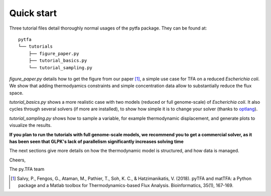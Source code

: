 Quick start
===========

Three tutorial files detail thoroughly normal usages of the pytfa package. They
can be found at::

    pytfa
    └── tutorials
        ├── figure_paper.py
        ├── tutorial_basics.py
        └── tutorial_sampling.py

`figure_paper.py` details how to get the figure from our paper [1]_, a simple
use case for TFA on a reduced *Escherichia coli*. We show that adding thermodyamics
constraints and simple concentration data allow to substantially reduce the flux space.

`tutorial_basics.py` shows a more realistic case with two models (reduced or full genome-scale) of
*Escherichia coli*. It also cycles through several
solvers (if more are installed), to show how simple it is to change your solver
(thanks to `optlang`_).

`tutorial_sampling.py` shows how to sample a variable, for example thermodynamic
displacement, and generate plots to visualize the results.

**If you plan to run the tutorials with full genome-scale models, we recommend you to get a commercial
solver, as it has been seen that GLPK's lack of parallelism significantly increases solving time**

The next sections give more details on how the thermodynamic model is
structured, and how data is managed.

Cheers,

The py.TFA team

.. _optlang: https://github.com/biosustain/optlang

.. [1]
   Salvy, P., Fengos, G., Ataman, M., Pathier, T., Soh, K. C., & Hatzimanikatis, V. (2018). 
   pyTFA and matTFA: a Python package and a Matlab toolbox for Thermodynamics-based Flux Analysis. Bioinformatics, 35(1), 167-169.
